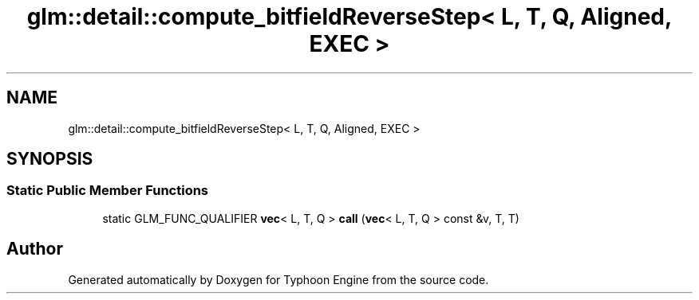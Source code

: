 .TH "glm::detail::compute_bitfieldReverseStep< L, T, Q, Aligned, EXEC >" 3 "Sat Jul 20 2019" "Version 0.1" "Typhoon Engine" \" -*- nroff -*-
.ad l
.nh
.SH NAME
glm::detail::compute_bitfieldReverseStep< L, T, Q, Aligned, EXEC >
.SH SYNOPSIS
.br
.PP
.SS "Static Public Member Functions"

.in +1c
.ti -1c
.RI "static GLM_FUNC_QUALIFIER \fBvec\fP< L, T, Q > \fBcall\fP (\fBvec\fP< L, T, Q > const &v, T, T)"
.br
.in -1c

.SH "Author"
.PP 
Generated automatically by Doxygen for Typhoon Engine from the source code\&.
